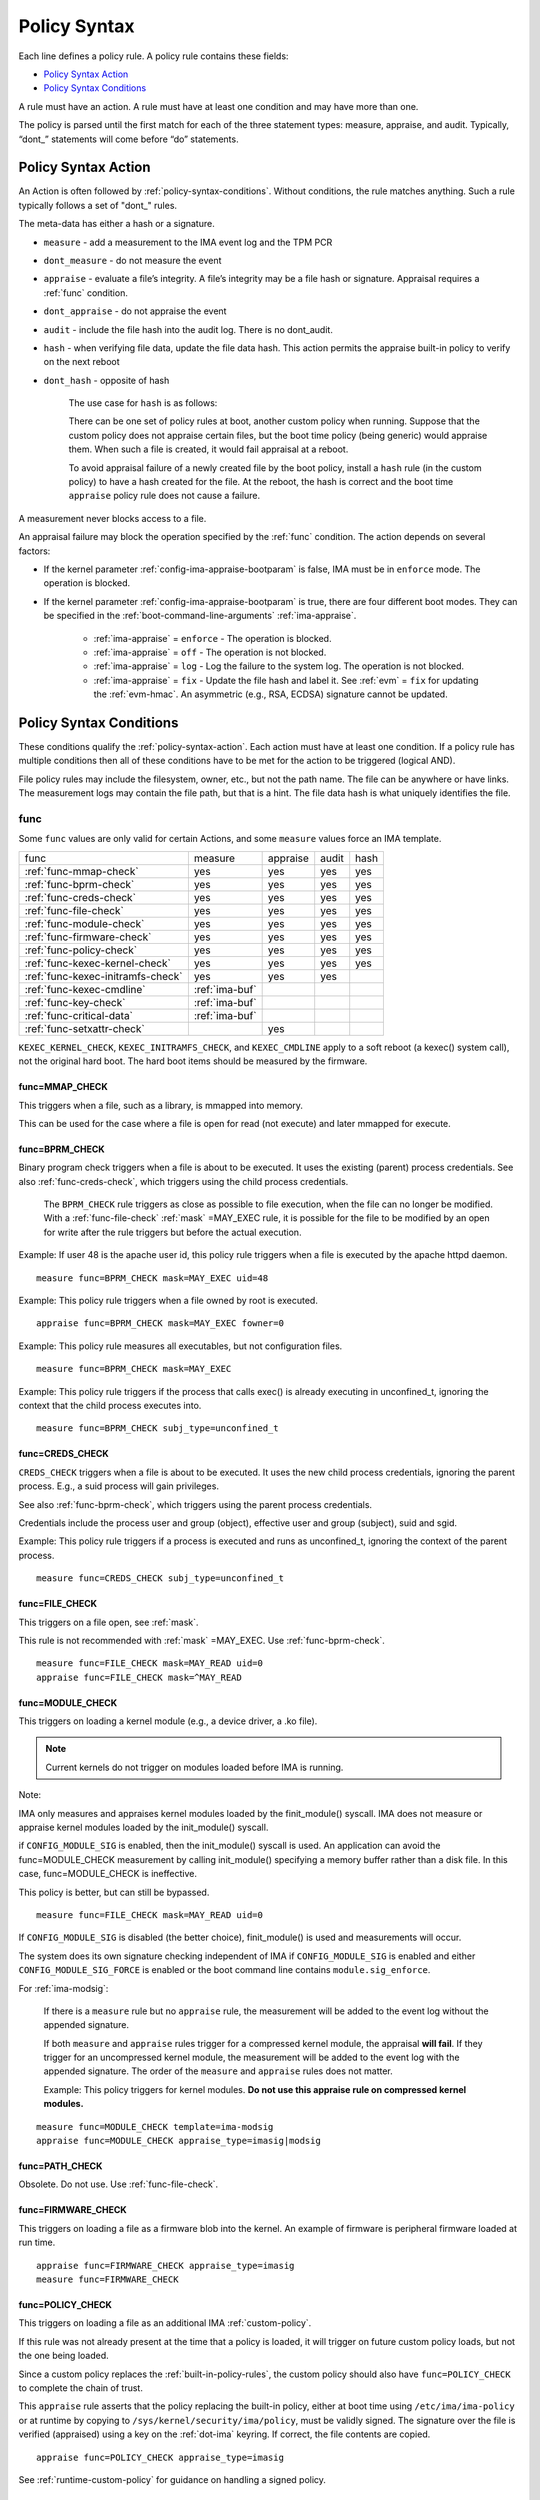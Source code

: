 .. _policy-syntax:

===================================
Policy Syntax
===================================

Each line defines a policy rule. A policy rule contains these fields:

* `Policy Syntax Action`_
* `Policy Syntax Conditions`_

A rule must have an action. A rule must have at least one condition
and may have more than one.

The policy is parsed until the first match for each of the three
statement types: measure, appraise, and audit. Typically, “dont\_”
statements will come before “do” statements.

.. _policy-syntax-action:

Policy Syntax Action
===================================

An Action is often followed by :ref:`policy-syntax-conditions`.
Without conditions, the rule matches anything.  Such a rule typically
follows a set of "dont\_" rules.

The meta-data has either a hash or a signature.

-  ``measure`` - add a measurement to the IMA event log and the TPM PCR
-  ``dont_measure`` - do not measure the event
-  ``appraise`` - evaluate a file’s integrity. A file’s integrity may be a
   file hash or signature.  Appraisal requires a :ref:`func` condition.
-  ``dont_appraise`` - do not appraise the event
-  ``audit`` - include the file hash into the audit log. There is no
   dont_audit.
-  ``hash`` - when verifying file data, update the file data hash. This
   action permits the appraise built-in policy to verify on the next
   reboot
- ``dont_hash`` - opposite of hash

   The use case for ``hash`` is as follows:

   There can be one set of policy rules at boot, another custom policy
   when running. Suppose that the custom policy does not appraise certain
   files, but the boot time policy (being generic) would appraise them.
   When such a file is created, it would fail appraisal at a reboot.

   To avoid appraisal failure of a newly created file by the boot
   policy, install a ``hash`` rule (in the custom policy) to have a
   hash created for the file. At the reboot, the hash is correct and
   the boot time ``appraise`` policy rule does not cause a failure.

A measurement never blocks access to a file.

An appraisal failure may block the operation specified by the
:ref:`func` condition.  The action depends on several factors:

- If the kernel parameter :ref:`config-ima-appraise-bootparam` is
  false, IMA must be in ``enforce`` mode. The operation is blocked.

- If the kernel parameter :ref:`config-ima-appraise-bootparam` is
  true, there are four different boot modes. They can be specified in the
  :ref:`boot-command-line-arguments` :ref:`ima-appraise`.

   - :ref:`ima-appraise` = ``enforce`` - The operation is blocked.
   - :ref:`ima-appraise` = ``off`` - The operation is not blocked.
   - :ref:`ima-appraise` = ``log`` - Log the failure to the system log.
     The operation is not blocked.
   - :ref:`ima-appraise` = ``fix`` - Update the file hash and label
     it.  See :ref:`evm` = ``fix`` for updating the :ref:`evm-hmac`. An
     asymmetric (e.g., RSA, ECDSA) signature cannot be updated.

.. _policy-syntax-conditions:

Policy Syntax Conditions
===================================

These conditions qualify the :ref:`policy-syntax-action`. Each action
must have at least one condition.  If a policy rule has multiple
conditions then all of these conditions have to be met for the action
to be triggered (logical AND).

File policy rules may include the filesystem, owner, etc.,
but not the path name.  The file can be anywhere or have links.  The
measurement logs may contain the file path, but that is a hint.  The
file data hash is what uniquely identifies the file.

.. _func:

func
-----------------------------------

Some ``func`` values are only valid for certain Actions, and some
``measure`` values force an IMA template.

================================= ============== ======== ===== ====
func                              measure        appraise audit hash
--------------------------------- -------------- -------- ----- ----
:ref:`func-mmap-check`		  yes	         yes	  yes   yes
:ref:`func-bprm-check`		  yes	         yes	  yes   yes
:ref:`func-creds-check`		  yes            yes      yes   yes
:ref:`func-file-check`		  yes	         yes	  yes   yes
:ref:`func-module-check`	  yes	         yes	  yes   yes
:ref:`func-firmware-check`	  yes	         yes	  yes   yes
:ref:`func-policy-check`	  yes	         yes	  yes   yes
:ref:`func-kexec-kernel-check`	  yes	         yes	  yes   yes
:ref:`func-kexec-initramfs-check` yes            yes      yes
:ref:`func-kexec-cmdline`	  :ref:`ima-buf`
:ref:`func-key-check`	          :ref:`ima-buf`
:ref:`func-critical-data`	  :ref:`ima-buf`
:ref:`func-setxattr-check`                       yes
================================= ============== ======== ===== ====

``KEXEC_KERNEL_CHECK``, ``KEXEC_INITRAMFS_CHECK``, and
``KEXEC_CMDLINE`` apply to a soft reboot (a kexec() system call), not
the original hard boot.  The hard boot items should be measured by
the firmware.

.. _func-mmap-check:

func=MMAP_CHECK
~~~~~~~~~~~~~~~~~~~~~~~~~~~~~~~~~~~

This triggers when a file, such as a library, is mmapped into
memory.

This can be used for the case where a file is open for read (not
execute) and later mmapped for execute.

.. _func-bprm-check:

func=BPRM_CHECK
~~~~~~~~~~~~~~~~~~~~~~~~~~~~~~~~~~~

Binary program check triggers when a file is about to be executed. It
uses the existing (parent) process credentials. See also
:ref:`func-creds-check`, which triggers using the child process
credentials.

   The ``BPRM_CHECK`` rule triggers as close as possible to file
   execution, when the file can no longer be modified.
   With a :ref:`func-file-check` :ref:`mask` =MAY_EXEC rule, it is
   possible for the file to be modified by an open for write after the
   rule triggers but before the actual execution.

Example: If user 48 is the apache user id, this policy rule
triggers when a file is executed by the apache httpd daemon.

::

      measure func=BPRM_CHECK mask=MAY_EXEC uid=48

Example: This policy rule triggers when a file owned by root is
executed.

::

      appraise func=BPRM_CHECK mask=MAY_EXEC fowner=0

Example: This policy rule measures all executables, but not
configuration files.

::

	measure func=BPRM_CHECK mask=MAY_EXEC

Example: This policy rule triggers if the process that calls exec() is
already executing in unconfined_t, ignoring the context that the child
process executes into.

::

      measure func=BPRM_CHECK subj_type=unconfined_t

.. _func-creds-check:

func=CREDS_CHECK
~~~~~~~~~~~~~~~~~~~~~~~~~~~~~~~~~~~

``CREDS_CHECK`` triggers when a file is about to be executed. It uses
the new child process credentials, ignoring the parent process.  E.g.,
a suid process will gain privileges.

See also :ref:`func-bprm-check`, which triggers using the parent
process credentials.

Credentials include the process user and group (object), effective
user and group (subject), suid and sgid.

Example: This policy rule triggers if a process is executed and
runs as unconfined_t, ignoring the context of the parent process.

::

   measure func=CREDS_CHECK subj_type=unconfined_t


.. _func-file-check:

func=FILE_CHECK
~~~~~~~~~~~~~~~~~~~~~~~~~~~~~~~~~~~

This triggers on a file open, see :ref:`mask`.

This rule is not recommended with :ref:`mask` =MAY_EXEC.  Use
:ref:`func-bprm-check`.

::

    measure func=FILE_CHECK mask=MAY_READ uid=0
    appraise func=FILE_CHECK mask=^MAY_READ

.. _func-module-check:

func=MODULE_CHECK
~~~~~~~~~~~~~~~~~~~~~~~~~~~~~~~~~~~

This triggers on loading a kernel module (e.g., a device driver, a .ko
file).

.. note::

   Current kernels do not trigger on modules loaded before
   IMA is running.

Note:

IMA only measures and appraises kernel modules loaded by the
finit_module() syscall. IMA does not measure or appraise kernel
modules loaded by the init_module() syscall.

if ``CONFIG_MODULE_SIG`` is enabled, then the init_module() syscall is
used. An application can avoid the func=MODULE_CHECK measurement by
calling init_module() specifying a memory buffer rather than a disk
file. In this case, func=MODULE_CHECK is ineffective.

This policy is better, but can still be bypassed.

::

   measure func=FILE_CHECK mask=MAY_READ uid=0


If ``CONFIG_MODULE_SIG`` is disabled (the better choice),
finit_module() is used and measurements will occur.

The system does its own signature checking independent of IMA if
``CONFIG_MODULE_SIG`` is enabled and either
``CONFIG_MODULE_SIG_FORCE`` is enabled or the boot command line
contains ``module.sig_enforce``.

For :ref:`ima-modsig`:

   If there is a ``measure`` rule but no ``appraise`` rule, the
   measurement will be added to the event log without the appended
   signature.

   If both ``measure`` and ``appraise`` rules trigger for a compressed
   kernel module, the appraisal **will fail**.  If they trigger for an
   uncompressed kernel module, the measurement will be added to the event
   log with the appended signature. The order of the ``measure`` and
   ``appraise`` rules does not matter.

   Example: This policy triggers for kernel modules. **Do not use this
   appraise rule on compressed kernel modules.**

::

   measure func=MODULE_CHECK template=ima-modsig
   appraise func=MODULE_CHECK appraise_type=imasig|modsig


.. _func-path-check:

func=PATH_CHECK
~~~~~~~~~~~~~~~~~~~~~~~~~~~~~~~~~~~

Obsolete. Do not use. Use :ref:`func-file-check`.

.. _func-firmware-check:

func=FIRMWARE_CHECK
~~~~~~~~~~~~~~~~~~~~~~~~~~~~~~~~~~~

This triggers on loading a file as a firmware blob into the
kernel. An example of firmware is peripheral firmware loaded at run
time.

::

   appraise func=FIRMWARE_CHECK appraise_type=imasig
   measure func=FIRMWARE_CHECK

.. _func-policy-check:

func=POLICY_CHECK
~~~~~~~~~~~~~~~~~~~~~~~~~~~~~~~~~~~

This triggers on loading a file as an additional IMA
:ref:`custom-policy`.

If this rule was not already present at the time that a policy is
loaded, it will trigger on future custom policy loads, but not the one
being loaded.

Since a custom policy replaces the :ref:`built-in-policy-rules`, the
custom policy should also have ``func=POLICY_CHECK`` to complete the
chain of trust.

This ``appraise`` rule asserts that the policy replacing the built-in
policy, either at boot time using ``/etc/ima/ima-policy`` or at
runtime by copying to ``/sys/kernel/security/ima/policy``, must be
validly signed. The signature over the file is verified (appraised)
using a key on the :ref:`dot-ima` keyring. If correct, the file
contents are copied.

::

   appraise func=POLICY_CHECK appraise_type=imasig

See :ref:`runtime-custom-policy` for guidance on handling a signed
policy.

.. _func-kexec-kernel-check:

func=KEXEC_KERNEL_CHECK
~~~~~~~~~~~~~~~~~~~~~~~~~~~~~~~~~~~

This triggers on loading a kernel image using kexec.

For :ref:`ima-modsig`:

   If there is a ``measure`` rule but no ``appraise`` rule, the
   measurement will be added to the event log without the appended
   signature.

See :ref:`sign-file-appended-signature`.

Example:

::

    measure func=KEXEC_KERNEL_CHECK template=ima-modsig
    appraise func=KEXEC_KERNEL_CHECK appraise_type=imasig|modsig


.. _func-kexec-initramfs-check:

func=KEXEC_INITRAMFS_CHECK
~~~~~~~~~~~~~~~~~~~~~~~~~~~~~~~~~~~

This triggers on loading the file as an initramfs in the kexec() system
call.

If there is a ``measure`` rule but no ``appraise`` rule, the
measurement will be added to the event log without the appended
signature.

The ``appraise`` rule will not (currently) work because the initramfs
is built on the target machine. It cannot be signed by the distro.
It would have to be signed by the target (which does not have the
private key).

Example:

::

   measure func=KEXEC_INITRAMFS_CHECK template=ima-modsig


.. _func-kexec-cmdline:

func=KEXEC_CMDLINE
~~~~~~~~~~~~~~~~~~~~~~~~~~~~~~~~~~~

This triggers on loading the kexec boot command line in the kexec() system
call.

It does not trigger on the hard boot command line.  That should be
measured by firmware.

``KEXEC_CMDLINE`` forces the IMA template to :ref:`ima-buf`
independent of the default or boot command line specifier.

::

   measure func=KEXEC_CMDLINE template=ima-buf


.. _func-key-check:

func=KEY_CHECK
~~~~~~~~~~~~~~~~~~~~~~~~~~~~~~~~~~~

This triggers when keys are added onto a key ring. See `keyrings`_ for
examples.

Example: This triggers when the root user adds a key to the
:ref:`dot-ima` keyring.

::

   measure func=KEY_CHECK uid=0 keyrings=.ima

``KEY_CHECK`` forces the IMA template to :ref:`ima-buf` independent of
the default or boot command line specifier.

.. _func-critical-data:

func=CRITICAL_DATA
~~~~~~~~~~~~~~~~~~~~~~~~~~~~~~~~~~~

This triggers on a change to security critical data stored in kernel
memory such as an SELinux policy or state, device-mapper targets like
dm-crypt and dm-verity state, or the kernel version.

``CRITICAL_DATA`` forces the IMA template to :ref:`ima-buf`
independent of the default or boot command line specifier.
The measurement log data is described in buf :ref:`buf-critical-data`.

::

   measure func=CRITICAL_DATA
   measure func=CRITICAL_DATA label=selinux


.. _func-setxattr-check:

func=SETXATTR_CHECK
~~~~~~~~~~~~~~~~~~~~~~~~~~~~~~~~~~~

This triggers on a call to :ref:`setfattr` to set the ``security.ima``
file signature extended attribute.  The required :ref:`appraise-algos`
qualifier lists the approved algorithms.  It is only valid for an
``appraise`` action.

This rule permits a restriction on the :ref:`sig`
:ref:`signature-hash-algorithm` that can be set on the
``security.ima`` attribute. Any algorithm built into the kernel is
accepted.

The rule does not block writing an appended signature.

This example filters the :ref:`setfattr` parameters to permit those
hash algorithms. The approved algorithm list is in the policy rule.

::

   appraise func=SETXATTR_CHECK appraise_algos=sha256,sha384,sha512

.. _mask:

mask
-----------------------------------

mask qualifies and is only legal with :ref:`func-file-check`. Without
``mask``, the rule triggers on any of read, write, execute, or append.

The values match the kernel flags:

-  mask=MAY_READ - open for read
-  mask=MAY_WRITE - open for write
-  mask=MAY_EXEC - open for execute
-  mask=MAY_APPEND - open for append
-  mask=MAY_ACCESS - not supported, error
-  mask=MAY_OPEN - not supported, error
-  mask=MAY_CHDIR - not supported, error

If the flag is preceded by a ^, it matches if the access contains the
flag. For example, MAY_READ only matches a read, while ^MAY_READ
matches read or read/write.

.. _`keyrings-condition`:

keyrings
-----------------------------------

See :ref:`keyrings` for a description of the keyrings.

keyrings qualifies and is only legal with :ref:`func-key-check`.

Without keyrings, :ref:`func-key-check` measures all keyrings. With
``keyrings=``, it only measures the keyrings that are listed.

The commonly used keyrings are:

-  ``.blacklist``
-  ``.ima``
-  ``.builtin_trusted_keys``
-  ``.secondary_trusted_keys``
-  ``.machine``
-  ``.platform``
-  ``.builtin_regdb_keys``
-  ``.evm``

Example::

  measure func=KEY_CHECK keyrings=.ima|.builtin_trusted_keys

The \| is an OR list.


.. _fsmagic:

fsmagic
-----------------------------------

Hex value, prefix with 0x. A reference for the values is this `kernel
header
<https://github.com/torvalds/linux/blob/master/include/uapi/linux/magic.h>`_.
When the magic numbers are not available, see fsname_.

For the include actions (i.e., not the dont\_ actions), fsmagic
qualifies and is only legal with :ref:`func-file-check`.

IMA looks at the magic values of the filesystem itself, not those of the
individual files. The magic number indicates the filesystem type.

The most common use case for fsmagic is with ``dont_measure``, to
exclude files residing on a particular filesystem from being
measured. For example, a built-in policy excludes tmpfs, which holds
/tmp. Temporary files typically cannot be included on an approved list
of file hashes.

The command ``df -Th`` displays the file types present on a system.



Examples:

::

   dont_measure fsmagic=0x9fa0

blocks measurement of the /proc filesystem.
::

   measure fsmagic=0xEF53

triggers on ext4 filesystems.


fsname
-----------------------------------

``fsname`` can be used instead of fsmagic_ on filesystems such as XFS, where
the magic numbers are private and not exposed.

The string is based on the superblock's file_system_type name.

======================= ========================
fsname                  Description
----------------------- ------------------------
rootfs			FIXME
fuse			FIXME
xfs			FIXME
======================= ========================

.. warning::

   This needs a list of valid strings and definitions.

Examples:

::

   measure func=FILE_CHECK fsname=xfs
   appraise func=BPRM_CHECK fsname=rootfs appraise_type=imasig
   appraise func=FILE_MMAP fsname=rootfs appraise_type=imasig
   measure func=FILE_CHECK fsname=fuse


fsuuid
-----------------------------------

fsuuid represents the filesystem (partition) uuid.

This uuid is not standard across platforms. It is typically a random
number.  The uuid can be viewed using ``blkid`` as root.

A useful application of fsuuid is to define different rules for
different filesystems. This permits testing without bricking a
system.  For example, the signed operating system and stable
components can be put on a read-only file system and appraised, while
unsigned files being tested are on another, not appraised file system.

Examples of the syntax is

::

   measure func=BPRM_CHECK mask=MAY_EXEC  fsuuid=0b9afd9-c8ae-4bfc-84d2-f8d49f4b68f1
   measure func=FILE_CHECK fsuuid=b0b196af-9032-4b67-9e18-3689f9f19fd6 template=evm-sig

.. warning::

   **FIXME Can one specify the uuid? Try tune2fs -U to set
   uui. experiment - create a filesystem using gprtd, try changing uuid
   without unmount.**

uid=id
-----------------------------------

Filter by the calling process user id. id is a decimal value. The
``=``, ``<``, and ``>`` operators are supported.


euid=id
-----------------------------------

Filter by the calling process effective user id. id is a decimal
value. The ``=``, ``<``, and ``>`` operators are supported.

gid=id
-----------------------------------

Filter by the calling process group id. id is a decimal value. The
``=``, ``<``, and ``>`` operators are supported.

egid=id
-----------------------------------

Filter by the calling process effective group id. id is a decimal
value. The ``=``, ``<``, and ``>`` operators are supported.

fowner=id
-----------------------------------

Filter by the file owner id. id is a decimal value. The ``=``, ``<``,
and ``>`` operators are supported.

Different from uid, this can match a file independent of who is
executing it. If could be used to detect an attack in a system library
when a non-root user executes it.

fgroup=id
-----------------------------------

Filter by the file group id. id is a decimal value.  The ``=``, ``<``, and
``>`` operators are supported.

E.g., a policy rule could specify a file in the wheel group.

label
-----------------------------------

label qualifies and is only legal with :ref:`func-critical-data`.

Values include:

* ``selinux`` - measure SELinux state and policy.

Example::

  measure func=CRITICAL_DATA label=selinux

.. _appraise-type:

appraise_type
-----------------------------------

When present, this condition specifies that a ``security.ima`` hash is
not permitted and which signature formats are permitted.  See
:ref:`signature`.

The allowed values are:

* ``imasig``

  Require a signature in the ``security.ima`` extended attribute.

* ``imasig|modsig``

  Require a signature in the ``security.ima`` extended attribute or an
  ``appended signature``

* ``sigv3``

  Require v3 format signature in the ``security.ima`` extended
  attribute. This is limited to ``fsverity`` enabled files.

``modsig`` requires :ref:`config-ima-appraise-modsig`.

This example appraises an executable fs-verity file, and requires a
``sigv3``.

::

    appraise func=BPRM_CHECK digest_type=verity appraise_type=sigv3

This example measures and appraises a kexec kernel image with an
appended signature or a signature in a ``security.ima`` extended
attribute..

::

    measure func=KEXEC_KERNEL_CHECK template=ima-modsig
    appraise func=KEXEC_KERNEL_CHECK appraise_type=imasig|modsig


.. _template:

template
-----------------------------------

This condition overrides the format of the :ref:`ima-event-log` /
:ref:`template-data` for the rule that is triggered.  **It is
only valid for** ``measure``.

``template`` is a string.  Note that ``ima_template`` is used on the
boot command line, but ``template`` is used in a policy rule.

The string can be one of the :ref:`built-in-templates`.

The string can be a custom template in the format described in
:ref:`template-data-fields`. However, only those that match one
of the :ref:`built-in-templates` are legal, and the result is mapped to
one of the :ref:`built-in-templates`.  Other custom templates are
rejected.

Example: These are legal and equivalent.

::

   measure func=FILE_CHECK mask=MAY_READ fowner=1001 template=ima-ng
   measure func=FILE_CHECK mask=MAY_READ fowner=1001 template=d-ng|n-ng

For an attestation server to validate an EVM signature, use the
:ref:`evm-sig` template.

::

   measure func=FILE_CHECK fsuuid=b0b196af-9032-4b67-9e18-3689f9f19fd6 template=evm-sig


permit_directio
-----------------------------------

This condition has no parameters. If the file is opened with the
``O_DIRECT`` flag, this rule prevents the file from being measured or
appraised.

Direct I/O (open with the ``O_DIRECT`` flag) is used to bypass
filesystem buffering. The open permits direct access to the file
without buffering.  It is often used for databases.

Without ``permit_directio``, IMA would read the entire file, thus thus
defeating the expected performance gain expected from direct I/O. The
following rules show how to prevent this:

   ::

	measure func=FILE_CHECK  obj_type=mysql_db_t permit_directio
	appraise func=FILE_CHECK  obj_type=mysql_db_t permit_directio


.. warning::

   Example needs testing.

.. _digest-type:

digest_type
-----------------------------------

This condition requires a file to have an fs-verity file digest
rather than the regular IMA file hash.

The permitted value is:

* ``digest_type=verity``

If the file fs-verity digest is present (i.e., it is an fsverity
enabled file), the IMA event log records the fs-verity digest - a hash
of the root of the Merkle tree plus meta-data.

If the fs-verity digest is not present, the event log records an all
zeros digest, indicating an error.

``digest_type=verity`` requires the IMA template to be either
:ref:`ima-ngv2` or :ref:`ima-sigv2`.

These example ``measure`` policy rules requires fs-verity digests.

::

    measure func=FILE_CHECK digest_type=verity template=ima-ngv2
    measure func=BPRM_CHECK fsuuid=14952e4e-4d48-43b1-afba-2d9b84f860ef template=ima-sigv2 digest_type=verity

See :ref:`config-fs-verity`.

.. _appraise-flag:

appraise_flag
-----------------------------------

``appraise_flag`` affects only :ref:`ima-appraisal` of a file with an
appended :ref:`signature`.

As of kernel 6.6 (plus backports), this flag is superfluous, as the
feature is always enabled. A :ref:`hash` or a :ref:`signature` is
checked against the :ref:`dot-blacklist` for all files.

The pre-6.6 optimization is described below.

The permitted value is:

*  ``appraise_flag=check_blacklist``

If present, this rule qualifier ensures that the file data :ref:`hash`
is not on the :ref:`dot-blacklist` keyring.

If not present, the file data :ref:`hash` is not validated against the
:ref:`dot-blacklist` keyring.

This rule does not affect :ref:`signature` verification.  The
:ref:`dot-blacklist` is always checked for invalid public keys.

This rule permits the :ref:`dot-blacklist` to have finer resolution
than blacklisting a verification public key. The intent is that the
:ref:`dot-blacklist` will be limited to the kexec kernel image and
kernel modules. Therefore, other items would never be on the
:ref:`dot-blacklist`, and checking it would incur an unnecessary
performance penalty.

These examples show that the :ref:`dot-blacklist` keyring is only
checked for a file data :ref:`hash` in the two above cases.

::

   appraise func=KEXEC_KERNEL_CHECK appraise_flag=check_blacklist appraise_type=imasig|modsig
   appraise func=MODULE_CHECK appraise_flag=check_blacklist appraise_type=imasig|modsig

.. _appraise-algos:

appraise_algos
-----------------------------------

``appraise_algos`` provides the approved signature hash algorithm list
to the :ref:`func-setxattr-check` policy rule.

The value is a comma separated list of hash algorithms, and can
include any hash algorithm built into the kernel.

In this example, only SHA-256 and SHA-384 are accepted when adding a
``security.ima`` file signature extended attribute.

::

      appraise func=SETXATTR_CHECK appraise_algos=sha256,sha384

.. _pcr-value:

pcr=value
-----------------------------------

value is a positive decimal number.

This overrides :ref:`config-ima-measure-pcr-idx`.

The use case for a ``pcr=`` rule is a Linux-based (not UEFI) boot
loader. Here, IMA in the boot loader is measuring and extending PCRs
other than PCR 10.

This example shows the firmware to operating system transition (kexec)
measured into PCR 4 and the initramfs measured into PCR 5.

::

      measure func=KEXEC_KERNEL_CHECK pcr=4
      measure func=KEXEC_INITRAMFS_CHECK pcr=5

Note:

   There is no guaranteed range check on the PCR value.  Kernel
   6.2.14-200 accepts PCR 0-63.  A typical TPM supports PCR 0-23 but
   some are restricted based on locality.


.. _obj-user-equals:

obj_user=
-----------------------------------

This string is an LSM label.

:ref:`config-ima-lsm-rules` enables this rule.

.. warning::

   The legal values are:

   Example::

      Needs examples.

.. _obj-role-equals:

obj_role=
-----------------------------------


The string is an LSM label.

:ref:`config-ima-lsm-rules` enables this rule.

.. warning::

   The legal values are:

   Example::

      Needs examples.

.. _obj-type-equals:

obj_type=
-----------------------------------

The string is an LSM label. See :ref:`obj-type` for examples.

:ref:`config-ima-lsm-rules` enables this rule.

These examples exclude log files and database tables, which will not
have approved hash values.

::

	dont_measure obj_type=var_log_t
	dont_measure obj_type=mysql_db_t

.. _subj-user-equals:

subj_user=
-----------------------------------

This string is an LSM SELinux label.

:ref:`config-ima-lsm-rules` enables this rule.

Example:

::

	measure func=BPRM_CHECK subj_type=unconfined_t
	measure func=FILE_CHECK mask=MAY_READ subj_user=system_u 

.. _subj-role-equals:

subj_role=
-----------------------------------

This string is an LSM SELinux label.

:ref:`config-ima-lsm-rules` enables this rule.

Example:

::

	measure func=FILE_CHECK mask=MAY_READ subj_role=system_r


.. _subj-type-equals:

subj_type=
-----------------------------------

This string is an LSM SELinux label.

:ref:`config-ima-lsm-rules` enables this rule.

.. warning::

      Needs examples.

SELinux variations
-----------------------------------

Builtin policy rules may measure too much. Measurement and appraisal
of log files are not useful, generating events every time one is
opened. Known log files can be excluded using SELinux to constrain
which files are measured.

See :ref:`selinux-labels`.

SMACK
-----------------------------------

.. warning::

   **FIXME Needs documentation**

